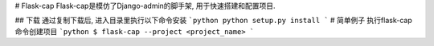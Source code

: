 # Flask-cap
Flask-cap是模仿了Django-admin的脚手架, 用于快速搭建和配置项目.

## 下载
通过复制下载后, 进入目录里执行以下命令安装
```python
python setup.py install
```
# 简单例子
执行flask-cap命令创建项目
```python
$ flask-cap --project <project_name>
```
